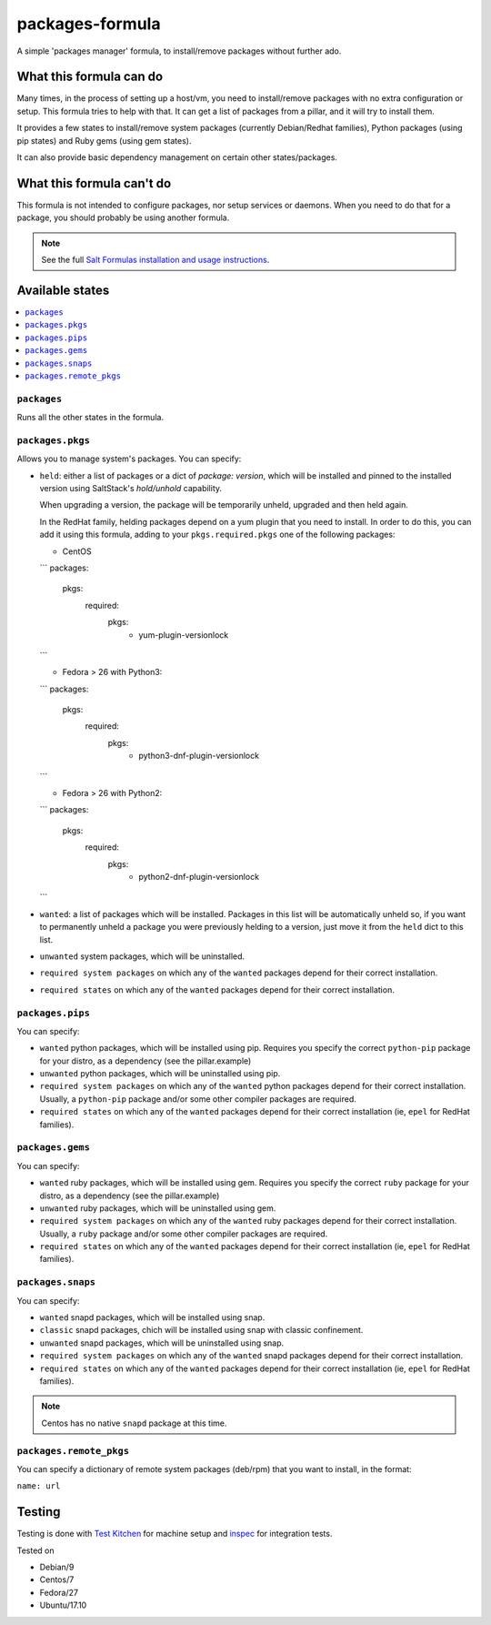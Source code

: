 ================
packages-formula
================

A simple 'packages manager' formula, to install/remove packages without further
ado.

.. image:: https://travis-ci.org/saltstack-formulas/packages-formula.svg?branch=master

What this formula can do
========================

Many times, in the process of setting up a host/vm, you need to install/remove
packages with no extra configuration or setup. This formula tries to help with
that. It can get a list of packages from a pillar, and it will try to install
them.

It provides a few states to install/remove system packages (currently
Debian/Redhat families), Python packages (using pip states) and Ruby gems
(using gem states).

It can also provide basic dependency management on certain other states/packages.

What this formula can't do
==========================

This formula is not intended to configure packages, nor setup services or daemons.
When you need to do that for a package, you should probably be using another
formula.

.. note::

    See the full `Salt Formulas installation and usage instructions
    <http://docs.saltstack.com/en/latest/topics/development/conventions/formulas.html>`_.

Available states
================

.. contents::
    :local:

``packages``
------------

Runs all the other states in the formula.

``packages.pkgs``
-----------------

Allows you to manage system's packages. You can specify:

* ``held``: either a list of packages or a dict of `package: version`,
  which will be installed and pinned to the installed version using
  SaltStack's `hold/unhold` capability.

  When upgrading a version, the package will be temporarily unheld,
  upgraded and then held again.

  In the RedHat family, helding packages depend on a yum plugin that you
  need to install. In order to do this, you can add it using this formula, adding
  to your ``pkgs.required.pkgs`` one of the following packages:

  + CentOS
  ```
  packages:
    pkgs:
      required:
        pkgs:
          - yum-plugin-versionlock
  ```

  + Fedora > 26 with Python3:
  ```
  packages:
    pkgs:
      required:
        pkgs:
          - python3-dnf-plugin-versionlock
  ```

  + Fedora > 26 with Python2:
  ```
  packages:
    pkgs:
      required:
        pkgs:
          - python2-dnf-plugin-versionlock
  ```

* ``wanted``: a list of packages which will be installed. Packages in this
  list will be automatically unheld so, if you want to permanently unheld a
  package you were previously helding to a version, just move it from the
  ``held`` dict to this list.
* ``unwanted`` system packages, which will be uninstalled.
* ``required system packages`` on which any of the ``wanted`` packages depend
  for their correct installation.
* ``required states`` on which any of the ``wanted`` packages depend for their
  correct installation.

``packages.pips``
-----------------

You can specify:

* ``wanted`` python packages, which will be installed using pip. Requires you
  specify the correct ``python-pip`` package for your distro, as a dependency
  (see the pillar.example)
* ``unwanted`` python packages, which will be uninstalled using pip.
* ``required system packages`` on which any of the ``wanted`` python packages
  depend for their correct installation. Usually, a ``python-pip`` package and/or
  some other compiler packages are required.
* ``required states`` on which any of the ``wanted`` packages depend for their
  correct installation (ie, ``epel`` for RedHat families).

``packages.gems``
-----------------

You can specify:

* ``wanted`` ruby packages, which will be installed using gem. Requires you
  specify the correct ``ruby`` package for your distro, as a dependency
  (see the pillar.example)
* ``unwanted`` ruby packages, which will be uninstalled using gem.
* ``required system packages`` on which any of the ``wanted`` ruby packages
  depend for their correct installation. Usually, a ``ruby`` package and/or
  some other compiler packages are required.
* ``required states`` on which any of the ``wanted`` packages depend for their
  correct installation (ie, ``epel`` for RedHat families).

``packages.snaps``
-----------------

You can specify:

* ``wanted`` snapd packages, which will be installed using snap.
* ``classic`` snapd packages, chich will be installed using snap with classic confinement.
* ``unwanted`` snapd packages, which will be uninstalled using snap.
* ``required system packages`` on which any of the ``wanted`` snapd packages
  depend for their correct installation.
* ``required states`` on which any of the ``wanted`` packages depend for their
  correct installation (ie, ``epel`` for RedHat families).

.. note::

    Centos has no native ``snapd`` package at this time.

``packages.remote_pkgs``
------------------------

You can specify a dictionary of remote system packages (deb/rpm) that you want
to install, in the format:

``name: url``

Testing
=======

Testing is done with `Test Kitchen <http://kitchen.ci/>`_
for machine setup and `inspec <https://www.inspec.io/docs/>`_
for integration tests.

Tested on

* Debian/9
* Centos/7
* Fedora/27
* Ubuntu/17.10

